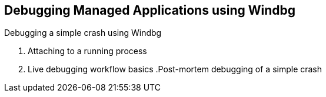Debugging Managed Applications using Windbg
--------------------------------------------
.Windbg - up and running
.Debugging a simple crash using Windbg
. Attaching to a running process
. Live debugging workflow basics
.Post-mortem debugging of a simple crash
